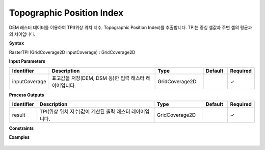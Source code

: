 .. _rastertpi:

Topographic Position Index
==============================================================================

DEM 래스터 데이터를 이용하여 TPI(위상 위치 지수, Topographic Position Index)를 추출합니다. TPI는 중심 셀값과 주변 셀의 평균과의 차이입니다.

**Syntax**

RasterTPI (GridCoverage2D inputCoverage) : GridCoverage2D

**Input Parameters**

.. list-table::
   :widths: 10 50 20 10 10

   * - **Identifier**
     - **Description**
     - **Type**
     - **Default**
     - **Required**

   * - inputCoverage
     - 표고값을 저장(DEM, DSM 등)한 입력 래스터 레이어입니다.
     - GridCoverage2D
     -
     - ✓

**Process Outputs**

.. list-table::
   :widths: 10 50 20 10 10

   * - **Identifier**
     - **Description**
     - **Type**
     - **Default**
     - **Required**

   * - result
     - TPI(위상 위치 지수)값이 계산된 출력 래스터 레이어입니다.
     - GridCoverage2D
     -
     - ✓

**Constraints**


**Examples**

  .. image:: images/rastertpi.png
